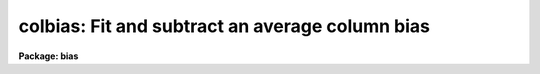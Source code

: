 .. _colbias:

colbias: Fit and subtract an average column bias
================================================

**Package: bias**

.. raw:: html

  </tr></table><p>
  <h3>Name</h3>
  <!-- BeginSection: 'NAME' -->
  <p>
  colbias -- Fit and subtract an average column bias
  </p>
  <!-- EndSection:   'NAME' -->
  <h3>Usage	</h3>
  <!-- BeginSection: 'USAGE	' -->
  <pre>
  colbias input output
  </pre>
  <!-- EndSection:   'USAGE	' -->
  <h3>Parameters</h3>
  <!-- BeginSection: 'PARAMETERS' -->
  <dl>
  <dt><b>input</b></dt>
  <!-- Sec='PARAMETERS' Level=0 Label='input' Line='input' -->
  <dd>Images to be bias subtracted.  The images may not contain image sections.
  </dd>
  </dl>
  <dl>
  <dt><b>output</b></dt>
  <!-- Sec='PARAMETERS' Level=0 Label='output' Line='output' -->
  <dd>Output bias subtracted images.  An output images may be the same as its
  matching input image.  The output pixel type will be real regardless
  of the input pixel type.
  </dd>
  </dl>
  <dl>
  <dt><b>bias = <tt>"[]"</tt></b></dt>
  <!-- Sec='PARAMETERS' Level=0 Label='bias' Line='bias = "[]"' -->
  <dd>Bias section appended to the input image to define the bias region.
  The default section or an empty string will use the full image.
  </dd>
  </dl>
  <dl>
  <dt><b>trim = <tt>"[]"</tt></b></dt>
  <!-- Sec='PARAMETERS' Level=0 Label='trim' Line='trim = "[]"' -->
  <dd>Trim section appended to the input image to define the region to be
  bias subtracted and output.  The default section or an empty string
  will use the full image.
  </dd>
  </dl>
  <dl>
  <dt><b>median = no</b></dt>
  <!-- Sec='PARAMETERS' Level=0 Label='median' Line='median = no' -->
  <dd>Take the median of the bias columns?  If no then the bias
  columns are averaged.
  </dd>
  </dl>
  <dl>
  <dt><b>function = <tt>"spline3"</tt></b></dt>
  <!-- Sec='PARAMETERS' Level=0 Label='function' Line='function = "spline3"' -->
  <dd>The function fit to the average bias line.  The functions are <tt>"legendre"</tt>,
  <tt>"chebyshev"</tt>, <tt>"spline1"</tt>, or <tt>"spline3"</tt>.  Abbreviations are allowed.
  </dd>
  </dl>
  <dl>
  <dt><b>order</b></dt>
  <!-- Sec='PARAMETERS' Level=0 Label='order' Line='order' -->
  <dd>The order (number of terms or number of spline pieces) in the function.
  </dd>
  </dl>
  <dl>
  <dt><b>low_reject = 3.0</b></dt>
  <!-- Sec='PARAMETERS' Level=0 Label='low_reject' Line='low_reject = 3.0' -->
  <dd>The low sigma rejection factor.
  </dd>
  </dl>
  <dl>
  <dt><b>high_reject = 3.0</b></dt>
  <!-- Sec='PARAMETERS' Level=0 Label='high_reject' Line='high_reject = 3.0' -->
  <dd>The high sigma rejection factor.
  </dd>
  </dl>
  <dl>
  <dt><b>niterate = 1</b></dt>
  <!-- Sec='PARAMETERS' Level=0 Label='niterate' Line='niterate = 1' -->
  <dd>The maximum number of rejection iterations.
  </dd>
  </dl>
  <dl>
  <dt><b>interactive = yes</b></dt>
  <!-- Sec='PARAMETERS' Level=0 Label='interactive' Line='interactive = yes' -->
  <dd>Fit the average bias line interactively?
  </dd>
  </dl>
  <dl>
  <dt><b>logfiles = <tt>""</tt></b></dt>
  <!-- Sec='PARAMETERS' Level=0 Label='logfiles' Line='logfiles = ""' -->
  <dd>List of log files.  If no file name is given then no log file is kept.
  </dd>
  </dl>
  <dl>
  <dt><b>graphics = <tt>"stdgraph"</tt></b></dt>
  <!-- Sec='PARAMETERS' Level=0 Label='graphics' Line='graphics = "stdgraph"' -->
  <dd>Graphics output device for interactive graphics.
  </dd>
  </dl>
  <dl>
  <dt><b>cursor = <tt>""</tt></b></dt>
  <!-- Sec='PARAMETERS' Level=0 Label='cursor' Line='cursor = ""' -->
  <dd>Graphics cursor input
  </dd>
  </dl>
  <!-- EndSection:   'PARAMETERS' -->
  <h3>Description</h3>
  <!-- BeginSection: 'DESCRIPTION' -->
  <p>
  For each input image in the input image list an average or median bias
  column is determined from the bias region.  The bias region is defined by
  the bias section applied to the input image.  A function of the image lines
  is fit to the average bias column.  This function is subtracted from each
  image column in the trim region.  The trim region is defined by the trim
  section applied to the input image.  The bias subtracted and trimmed image
  is output to the output image.  The input and output images may not contain
  sections and the number of images in each list must be the same.
  </p>
  <p>
  If the interactive flag is set then the user may interactively examine
  and fit the average bias column.  The interactive fitting is done using the
  interactive curve fitting routine (see icfit).  Before each image is
  processed a prompt of the form <tt>"colbias image (yes)? "</tt> is given.
  A response of yes allows interactive fitting for the specified image
  while a response of no uses the last defined fitting parameters.
  The default value is accepted with a carriage return.  The possible
  responses are <tt>"yes"</tt>, <tt>"no"</tt>, <tt>"YES"</tt>, or <tt>"NO"</tt>.  The capitalized responses
  permanently set the response to yes or no and the prompt is not
  issued again for the remaining images.  Thus, a response of NO processes
  the remaining images non-interactively while a response of YES processes
  the remaining image interactively without prompting.
  </p>
  <!-- EndSection:   'DESCRIPTION' -->
  <h3>Examples</h3>
  <!-- BeginSection: 'EXAMPLES' -->
  <p>
  The bias region for a set of images occupies columns 801 to 832 and lines
  1 to 800.  To subtract the bias and remove the bias region:
  </p>
  <pre>
  	cl&gt; colbias.bias = "[801:832,*]"
  	cl&gt; colbias.trim = "[1:800,*]"
  	cl&gt; colbias ccd* ccd*
  	colbias ccd001 (yes)? yes
  	colbias ccd002 (yes)?
  	colbias ccd003 (no)? NO
  </pre>
  <p>
  The first two lines set the bias and trim parameters.  These parameters
  could be temporarily set on the command line but generally these parameters
  are only changed when new instruments are used.  The first image
  is interactively fit and the fitting order is change to 2.  The
  second image is examined and the fit found to be acceptable.  All remaining
  image are then fit non-interactively using the same fitting parameters.
  </p>
  <!-- EndSection:   'EXAMPLES' -->
  <h3>Revisions</h3>
  <!-- BeginSection: 'REVISIONS' -->
  <dl>
  <dt><b>COLBIAS V2.10.3</b></dt>
  <!-- Sec='REVISIONS' Level=0 Label='COLBIAS' Line='COLBIAS V2.10.3' -->
  <dd>The output pixel type is now real instead of preserving the pixel type
  of the input image.
  </dd>
  </dl>
  <!-- EndSection:   'REVISIONS' -->
  <h3>See also</h3>
  <!-- BeginSection: 'SEE ALSO' -->
  <p>
  icfit
  </p>
  
  <!-- EndSection:    'SEE ALSO' -->
  
  <!-- Contents: 'NAME' 'USAGE	' 'PARAMETERS' 'DESCRIPTION' 'EXAMPLES' 'REVISIONS' 'SEE ALSO'  -->
  
